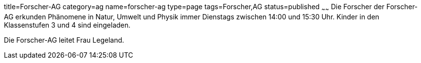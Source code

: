 title=Forscher-AG
category=ag
name=forscher-ag
type=page
tags=Forscher,AG
status=published
~~~~~~
Die Forscher der Forscher-AG erkunden Phänomene in Natur, Umwelt und Physik immer Dienstags zwischen 14:00 und 15:30 Uhr. Kinder in den Klassenstufen 3 und 4 sind eingeladen.

Die Forscher-AG leitet Frau Legeland.
